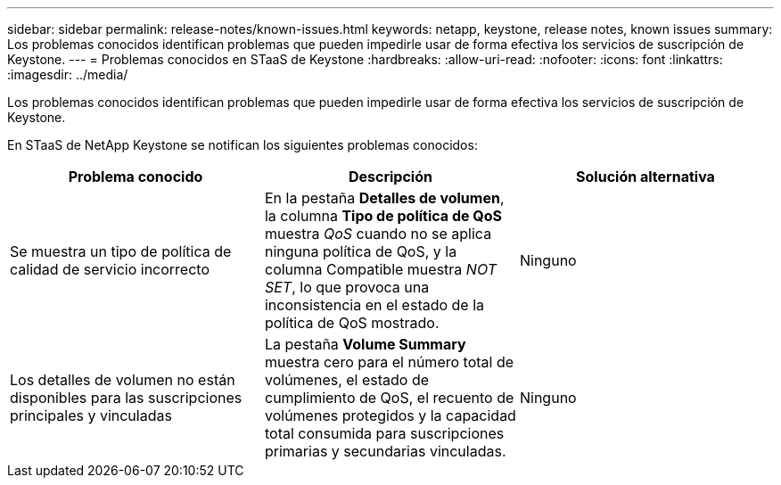 ---
sidebar: sidebar 
permalink: release-notes/known-issues.html 
keywords: netapp, keystone, release notes, known issues 
summary: Los problemas conocidos identifican problemas que pueden impedirle usar de forma efectiva los servicios de suscripción de Keystone. 
---
= Problemas conocidos en STaaS de Keystone
:hardbreaks:
:allow-uri-read: 
:nofooter: 
:icons: font
:linkattrs: 
:imagesdir: ../media/


[role="lead"]
Los problemas conocidos identifican problemas que pueden impedirle usar de forma efectiva los servicios de suscripción de Keystone.

En STaaS de NetApp Keystone se notifican los siguientes problemas conocidos:

[cols="3*"]
|===
| Problema conocido | Descripción | Solución alternativa 


 a| 
Se muestra un tipo de política de calidad de servicio incorrecto
 a| 
En la pestaña *Detalles de volumen*, la columna *Tipo de política de QoS* muestra _QoS_ cuando no se aplica ninguna política de QoS, y la columna Compatible muestra _NOT SET_, lo que provoca una inconsistencia en el estado de la política de QoS mostrado.
 a| 
Ninguno



 a| 
Los detalles de volumen no están disponibles para las suscripciones principales y vinculadas
 a| 
La pestaña *Volume Summary* muestra cero para el número total de volúmenes, el estado de cumplimiento de QoS, el recuento de volúmenes protegidos y la capacidad total consumida para suscripciones primarias y secundarias vinculadas.
 a| 
Ninguno

|===